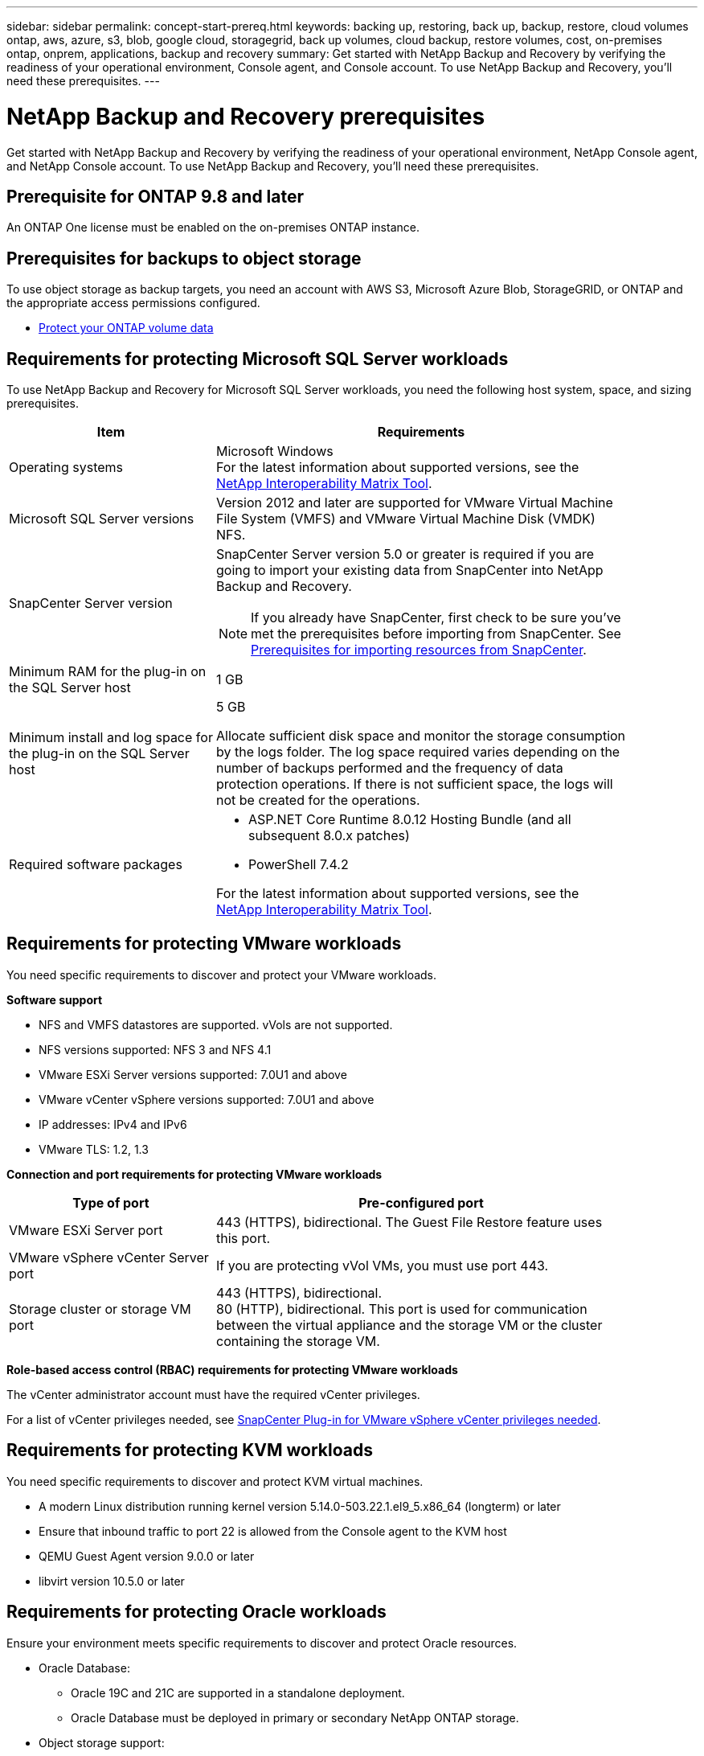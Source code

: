 ---
sidebar: sidebar
permalink: concept-start-prereq.html
keywords: backing up, restoring, back up, backup, restore, cloud volumes ontap, aws, azure, s3, blob, google cloud, storagegrid, back up volumes, cloud backup, restore volumes, cost, on-premises ontap, onprem, applications, backup and recovery
summary: Get started with NetApp Backup and Recovery by verifying the readiness of your operational environment, Console agent, and Console account. To use NetApp Backup and Recovery, you'll need these prerequisites.
---

= NetApp Backup and Recovery prerequisites
:hardbreaks:
:nofooter:
:icons: font
:linkattrs:
:imagesdir: ./media/

[.lead]
Get started with NetApp Backup and Recovery by verifying the readiness of your operational environment, NetApp Console agent, and NetApp Console account. To use NetApp Backup and Recovery, you'll need these prerequisites.


== Prerequisite for ONTAP 9.8 and later

An ONTAP One license must be enabled on the on-premises ONTAP instance.


//* To apply advanced protection configurations (such as enabling DataLock and others), NetApp Backup and Recovery needs admin permissions on the ONTAP cluster. The ONTAP cluster should have been onboarded using ONTAP cluster admin user credentials only. 

//* If the ONTAP cluster is already onboarded in the NetApp Console using non-admin user credentials, then the non-admin user permissions must be updated with necessary permissions by logging into the ONTAP cluster, described on this page. 


== Prerequisites for backups to object storage

To use object storage as backup targets, you need an account with AWS S3, Microsoft Azure Blob, StorageGRID, or ONTAP and the appropriate access permissions configured.

* link:prev-ontap-protect-overview.html[Protect your ONTAP volume data]


== Requirements for protecting Microsoft SQL Server workloads 

To use NetApp Backup and Recovery for Microsoft SQL Server workloads, you need the following host system, space, and sizing prerequisites.

[cols=2*,options="header",cols="33,66a",width="90%"]
|===

| Item
| Requirements

| Operating systems
| Microsoft Windows
For the latest information about supported versions, see the https://imt.netapp.com/matrix/imt.jsp?components=121074;&solution=1257&isHWU&src=IMT#welcome[NetApp Interoperability Matrix Tool^].
| Microsoft SQL Server versions | Version 2012 and later are supported for VMware Virtual Machine File System (VMFS) and VMware Virtual Machine Disk (VMDK) NFS.

| SnapCenter Server version | SnapCenter Server version 5.0 or greater is required if you are going to import your existing data from SnapCenter into NetApp Backup and Recovery.

NOTE: If you already have SnapCenter, first check to be sure you've met the prerequisites before importing from SnapCenter. See link:concept-start-prereq-snapcenter-import.html[Prerequisites for importing resources from SnapCenter].

| Minimum RAM for the plug-in on the SQL Server host
| 1 GB

| Minimum install and log space for the plug-in on the SQL Server host
| 5 GB

Allocate sufficient disk space and monitor the storage consumption by the logs folder. The log space required varies depending on the number of backups performed and the frequency of data protection operations. If there is not sufficient space, the logs will not be created for the operations. 

|Required software packages
| * ASP.NET Core Runtime 8.0.12 Hosting Bundle (and all subsequent 8.0.x patches)

//* Java 11 Oracle Java and OpenJDK

//* Java 11 Oracle Java and OpenJDK are required only for SAP HANA, IBM Db2, PostgreSQL, MySQL, NetApp supported plug-ins, and other custom applications that can be installed on Windows hosts.

* PowerShell 7.4.2

For the latest information about supported versions, see the https://imt.netapp.com/matrix/imt.jsp?components=121074;&solution=1257&isHWU&src=IMT#welcome[NetApp Interoperability Matrix Tool^].

//|Required software packages if using SnapCenter 5.0
//| * Microsoft .NET Framework 4.7.2 or later

//* Windows Management Framework (WMF) 4.0 or later

//* PowerShell 4.0 or later


|===


== Requirements for protecting VMware workloads
You need specific requirements to discover and protect your VMware workloads.

//=== Host requirements 

//For VMware workloads, refer to the following host requirements: 
//https://docs.netapp.com/us-en/sc-plugin-vmware-vsphere/scpivs44_deployment_planning_and_requirements.html#host-requirements[SnapCenter Plug-in for VMware vSphere deployment planning and requirements^]

*Software support*

* NFS and VMFS datastores are supported. vVols are not supported. 
* NFS versions supported: NFS 3 and NFS 4.1
* VMware ESXi Server versions supported: 7.0U1 and above
* VMware vCenter vSphere versions supported: 7.0U1 and above
* IP addresses: IPv4 and IPv6 
* VMware TLS: 1.2, 1.3

*Connection and port requirements for protecting VMware workloads*


[cols=2*,options="header",cols="33,66a",width="90%"]
|===

| Type of port
| Pre-configured port

| VMware ESXi Server port | 443 (HTTPS), bidirectional. The Guest File Restore feature uses this port. 
//| SnapCenter Plug-in for VMware vSphere port | 8144 (HTTPS), bidirectional. This port is used for communication from the VMware vSphere client and the SnapCenter Server. 

//8080 bidirectional. This port is used to manage virtual appliances. 
//A custom port for the addition of an SCV host to SnapCenter is supported. 

| VMware vSphere vCenter Server port | If you are protecting vVol VMs, you must use port 443. 


| Storage cluster or storage VM port | 443 (HTTPS), bidirectional. 
80 (HTTP), bidirectional. This port is used for communication between the virtual appliance and the storage VM or the cluster containing the storage VM. 


|===

*Role-based access control (RBAC) requirements for protecting VMware workloads*

The vCenter administrator account must have the required vCenter privileges. 

For a list of vCenter privileges needed, see https://docs.netapp.com/us-en/sc-plugin-vmware-vsphere/scpivs44_deployment_planning_and_requirements.html#rbac-privileges-required[SnapCenter Plug-in for VMware vSphere vCenter privileges needed^].

== Requirements for protecting KVM workloads
You need specific requirements to discover and protect KVM virtual machines.

* A modern Linux distribution running kernel version 5.14.0-503.22.1.el9_5.x86_64 (longterm) or later
* Ensure that inbound traffic to port 22 is allowed from the Console agent to the KVM host
* QEMU Guest Agent version 9.0.0 or later
* libvirt version 10.5.0 or later

== Requirements for protecting Oracle workloads
Ensure your environment meets specific requirements to discover and protect Oracle resources.

* Oracle Database:
** Oracle 19C and 21C are supported in a standalone deployment.
** Oracle Database must be deployed in primary or secondary NetApp ONTAP storage. 
* Object storage support:
** Azure Object Storage
** Amazon AWS
** NetApp StorageGRID
** ONTAP S3

== Requirements for protecting Kubernetes applications
You need specific requirements to discover Kubernetes resources and protect your Kubernetes applications.

For NetApp Console requirements, refer to <<In NetApp Console>>.

* A primary ONTAP system (ONTAP 9.16.1 or later)
* A Kubernetes cluster - Supported Kubernetes distributions and versions include:
** Anthos On-Prem (VMware) and Anthos on bare metal 1.16
** Kubernetes 1.27 - 1.33
** OpenShift 4.10 - 4.18
** Rancher Kubernetes Engine 2 (RKE2) v1.26.7+rke2r1, v1.28.5+rke2r1
** Suse Rancher
* NetApp Trident 24.10 or later 
* NetApp Trident protect 25.07 or later (installed during Kubernetes workload discovery)
* NetApp Trident protect Connector 25.07 or later (installed during Kubernetes workload discovery)
** Make sure that TCP port 443 is unfiltered in the outbound direction between the Kubernetes cluster, the Trident protect Connector, and the Trident protect proxy.

== Requirements for protecting Hyper-V workloads
Ensure your Hyper-V instance meets specific requirements to discover and protect virtual machines.

* Software requirements for the Hyper-V Windows Server host:
** Microsoft Hyper-V 2019, 2022 & 2025 editions
** ASP.NET Core Runtime 8.0.12 Hosting Bundle (and all subsequent 8.0.x patches)
** PowerShell 7.4.2 or later
** Ensure that the Host Guardian Service role is installed (refer to the https://learn.microsoft.com/en-us/windows-server/administration/server-manager/add-remove-roles-features?tabs=gui#add-roles-and-features-to-windows-server[Microsoft Windows Server documentation^] for instructions)
** Ensure that two-way HTTPS traffic is allowed for the following ports in the Windows Firewall settings:
*** 8144 (NetApp Plugin for Hyper-V)
*** 8145 (NetApp Plugin for Windows)
* Hardware requirements for the Hyper-V host:
** Standalone and FCI-clustered hosts are supported
** 1GB RAM minimum for the NetApp Hyper-V plug-in on the Hyper-V host
** 5GB minimum installation and log space for the plug-in on the Hyper-V Host
+
NOTE: Ensure that you allocate enough disk space on the Hyper-V host for the logs folder and regularly monitor its usage. The required space depends on how often backups and data protection operations occur. If there isn't enough space, logs will not be generated.
* NetApp ONTAP configuration requirements:
** A primary ONTAP system (ONTAP 9.14.1 or later)
** For Hyper-V deployments using CIFS shares to store virtual machine data, ensure that the continuous availability share property is enabled on the ONTAP system. Refer to the https://docs.netapp.com/us-en/ontap/smb-hyper-v-sql/configure-shares-continuous-availability-task.html[ONTAP documentation^] for instructions.

== In NetApp Console
Ensure NetApp Console meets the following requirements.

* A Console user should have the required role and privileges to perform operations on Microsoft SQL Server and Kubernetes workloads. To discover the resources, you must have the NetApp Backup and Recovery role of Super admin. See link:reference-roles.html[NetApp Backup and Recovery role-based access to features] for details about the roles and permissions required to perform operations in NetApp Backup and Recovery.

* A Console organization with at least one active Console agent that connects to on-premises ONTAP clusters or Cloud Volumes ONTAP. 
//Refer to the *Initial preview setup process* below. 
//* A BlueXP organization with at least one active Console agent that connects to on-premises ONTAP clusters or to Cloud Volumes ONTAP in AWS or Azure.


* At least one Console system with a NetApp on-premises ONTAP or Cloud Volumes ONTAP cluster.
//* At least one BlueXP working environment with a NetApp on-premises ONTAP cluster or Cloud Volume ONTAP in AWS or Azure (using NAS or CIFS protocols).

* A Console agent
+
Refer to https://docs.netapp.com/us-en/console-setup-admin/concept-connectors.html[Learn how to configure a Console agent] and https://docs.netapp.com/us-en/cloud-manager-setup-admin/reference-checklist-cm.html[standard NetApp Console requirements^].

** The preview version requires the Ubuntu 22.04 LTS operating system for the Console agent. 

//RHEL connector will be supported during GA.
 


//All source and working environments must be in the same BlueXP organization. 



=== Set up NetApp Console
The next step is to set up the Console and NetApp Backup and Recovery. 

Review https://docs.netapp.com/us-en/cloud-manager-setup-admin/reference-checklist-cm.html[standard NetApp Console requirements^].


=== Create a Console agent

You should reach out to your NetApp Product Team to try out Backup and Recovery. Then, when you use the Console agent, it will include the appropriate capabilities for the service. 

To create a Console agent in the NetApp Console before using the service, refer to the Console documentation that describes https://docs.netapp.com/us-en/cloud-manager-setup-admin/concept-connectors.html[how to create a Console agent^]. 


.Where to install the Console agent

To complete a restore operation, the Console agent can be installed in the following locations:

ifdef::aws[]
* For Amazon S3, the Console agent can be deployed on your premises. 
endif::aws[]
ifdef::azure[]
* For Azure Blob, the Console agent can be deployed on your premises. 
endif::azure[]
//ifdef::gcp[]
//* For Google Cloud Storage, the Connector must be deployed in your Google Cloud Platform VPC.
//endif::gcp[]

* For StorageGRID, the Console agent must be deployed in your premises; with or without internet access.
* For ONTAP S3, the Console agent can be deployed in your premises (with or without internet access) or in a cloud provider environment

NOTE: References to "on-premises ONTAP systems" includes FAS and AFF systems.



//== Script to run before moving snapshots to object storage

//If you plan to move snapshots to object storage, run a temporary script one time soon after creating a Console agent. The script retrieves information from NetApp Backup and Recovery and enables notifications when transfers of snapshots are moved to object storage. 


//----
//[source,asciidoc]

//#!/bin/bash

//# Define container name and configuration file path inside the container
//CONTAINER_NAME="cloudmanager_cbs"
//CONFIG_FILE="config/default.json"

//echo "Enabling pubsub in the container: ${CONTAINER_NAME}..."

//# Use sed to replace the "enable": value only within the pubsub-feature block.
//# The sed command sets the block range from the line matching "pubsub-feature" and an opening brace '{'
//# until the first encountered '}' (assumed to be the closing of the block).
//docker exec -it "${CONTAINER_NAME}" bash -c "sed -i '////\"pubsub-feature\"[[:space:]]*:[[:space:]]*{/,/}/ s/\"enable\":[[:space:]]*\\(true\\|false\\)/\"enable\": true/' ${CONFIG_FILE}"

//if [ $? -eq 0 ]; then
//    echo "Configuration updated successfully."
//else
//    echo "Failed to update configuration."
//    exit 1
//fi

//echo "Restarting container: ${CONTAINER_NAME}..."
//docker restart "${CONTAINER_NAME}"

//if [ $? -eq 0 ]; then
//    echo "Container restarted successfully."
//else
//    echo "Failed to restart container."
//   exit 1
//fi

//----

